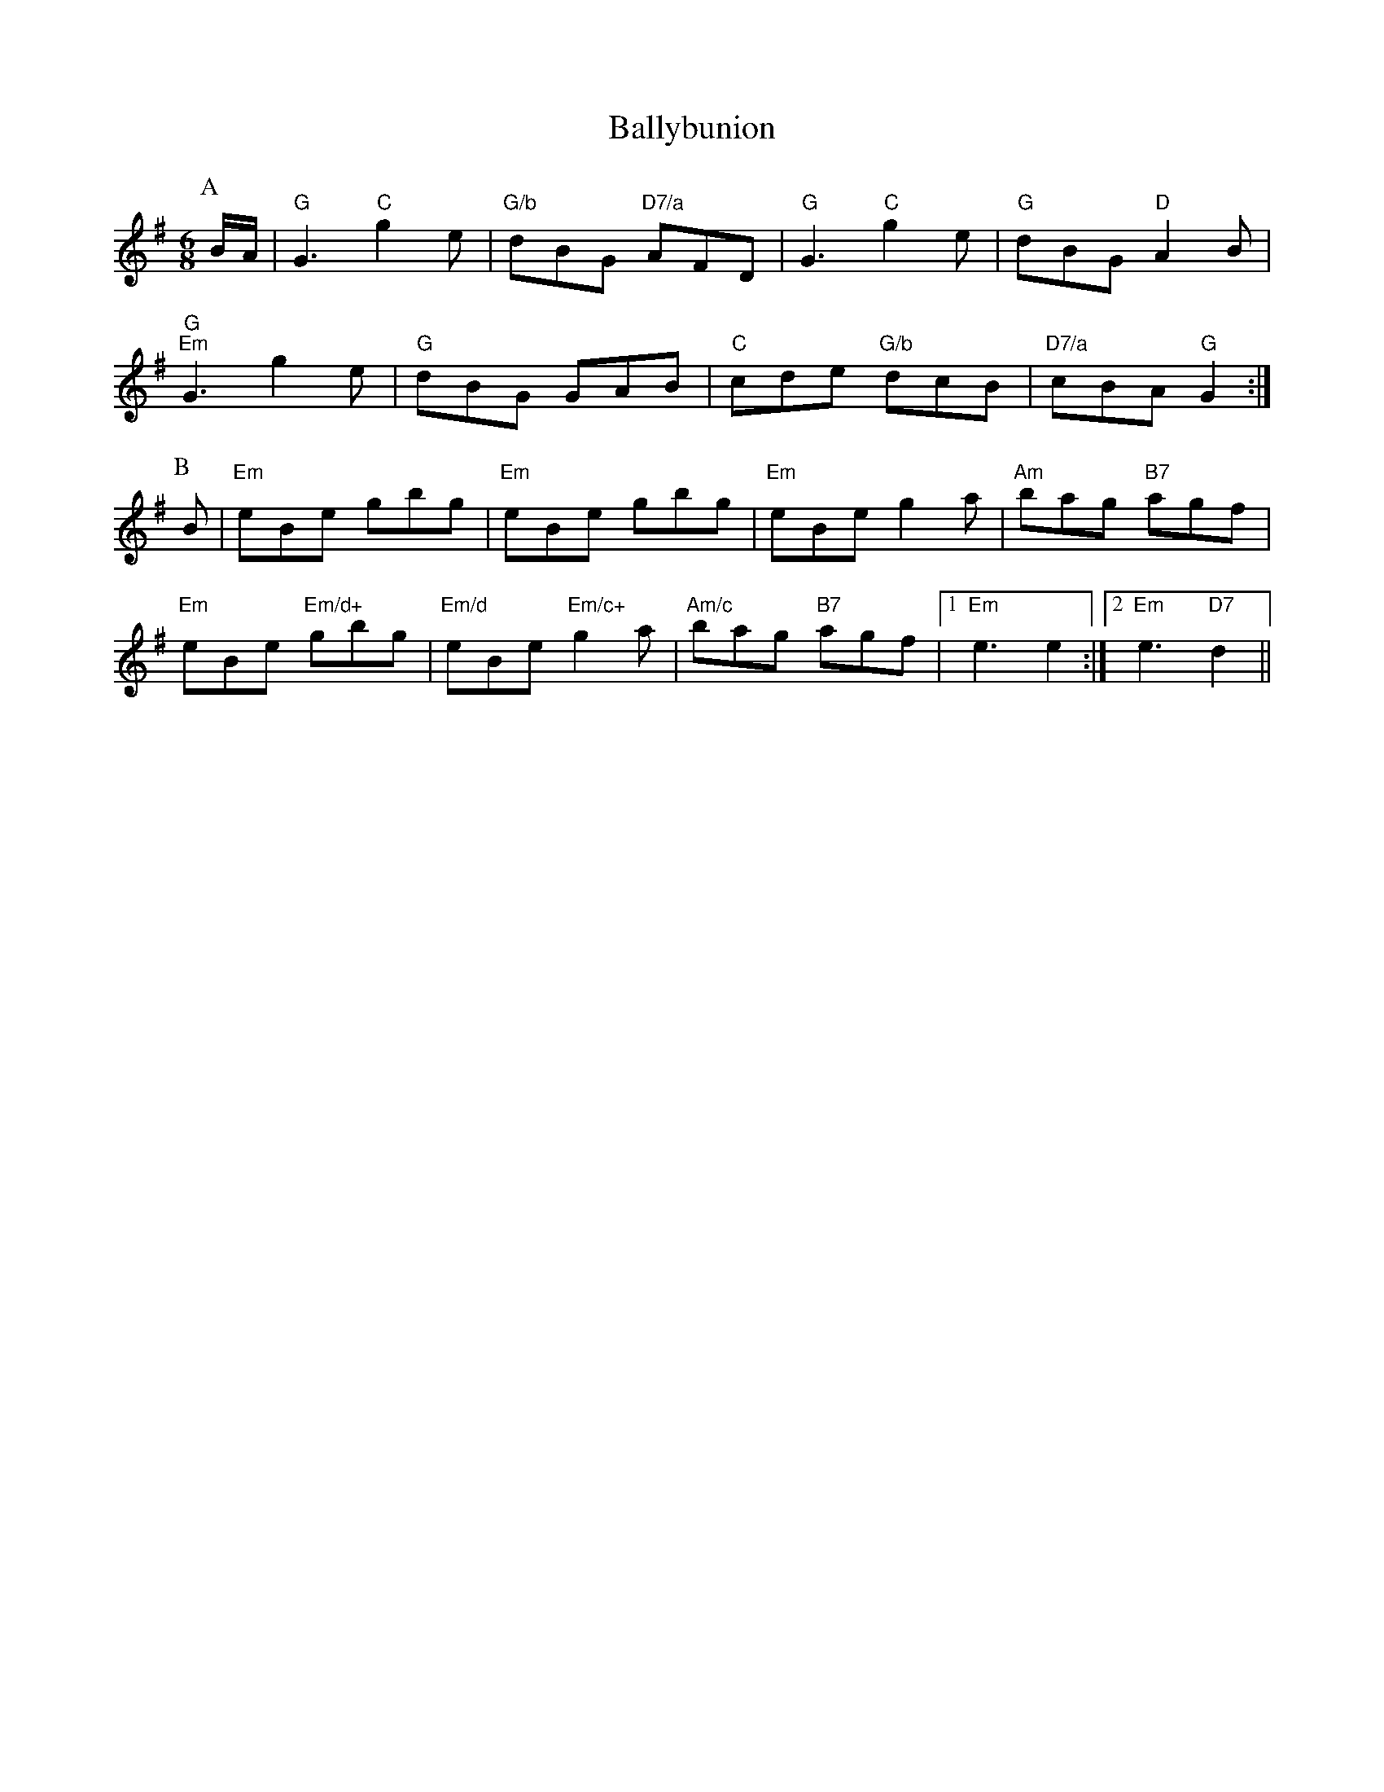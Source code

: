 X: 1
T:Ballybunion
S:Folk Camps, via EF
M:6/8
K:G
P:A
B/2A/2|"G"G3 "C"g2e|"G/b"dBG "D7/a"AFD|"G"G3 "C"g2e|"G"dBG "D"A2B|
"G""Em"G3 g2e|"G"dBG GAB|"C"cde "G/b"dcB|"D7/a"cBA "G"G2:|
P:B
B|"Em"eBe gbg|"Em"eBe gbg|"Em"eBe g2a|"Am"bag "B7"agf|
"Em"eBe "Em/d+"gbg|"Em/d"eBe "Em/c+"g2a|"Am/c"bag "B7"agf|1"Em"e3 e2:|2\
"Em"e3 "D7"d2||
